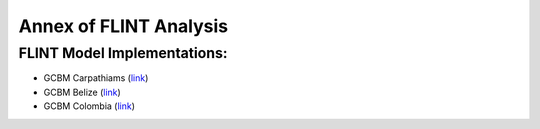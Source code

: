 Annex of FLINT Analysis
=======================

FLINT Model Implementations:
----------------------------

-   GCBM Carpathiams
    (`link <https://github.com/moja-global/GCBM.Carpathians>`__)

-   GCBM Belize
    (`link <https://github.com/moja-global/GCBM.Belize>`__)

-   GCBM Colombia
    (`link <https://github.com/moja-global/GCBM.Colombia>`__)
    
